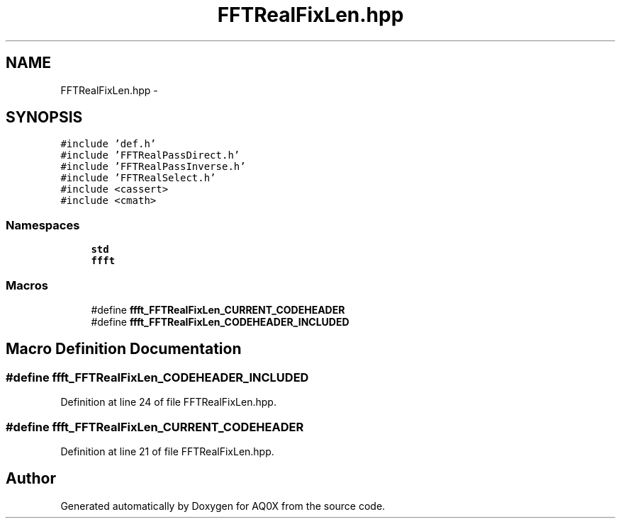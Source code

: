 .TH "FFTRealFixLen.hpp" 3 "Thu Oct 30 2014" "Version V0.0" "AQ0X" \" -*- nroff -*-
.ad l
.nh
.SH NAME
FFTRealFixLen.hpp \- 
.SH SYNOPSIS
.br
.PP
\fC#include 'def\&.h'\fP
.br
\fC#include 'FFTRealPassDirect\&.h'\fP
.br
\fC#include 'FFTRealPassInverse\&.h'\fP
.br
\fC#include 'FFTRealSelect\&.h'\fP
.br
\fC#include <cassert>\fP
.br
\fC#include <cmath>\fP
.br

.SS "Namespaces"

.in +1c
.ti -1c
.RI " \fBstd\fP"
.br
.ti -1c
.RI " \fBffft\fP"
.br
.in -1c
.SS "Macros"

.in +1c
.ti -1c
.RI "#define \fBffft_FFTRealFixLen_CURRENT_CODEHEADER\fP"
.br
.ti -1c
.RI "#define \fBffft_FFTRealFixLen_CODEHEADER_INCLUDED\fP"
.br
.in -1c
.SH "Macro Definition Documentation"
.PP 
.SS "#define ffft_FFTRealFixLen_CODEHEADER_INCLUDED"

.PP
Definition at line 24 of file FFTRealFixLen\&.hpp\&.
.SS "#define ffft_FFTRealFixLen_CURRENT_CODEHEADER"

.PP
Definition at line 21 of file FFTRealFixLen\&.hpp\&.
.SH "Author"
.PP 
Generated automatically by Doxygen for AQ0X from the source code\&.
